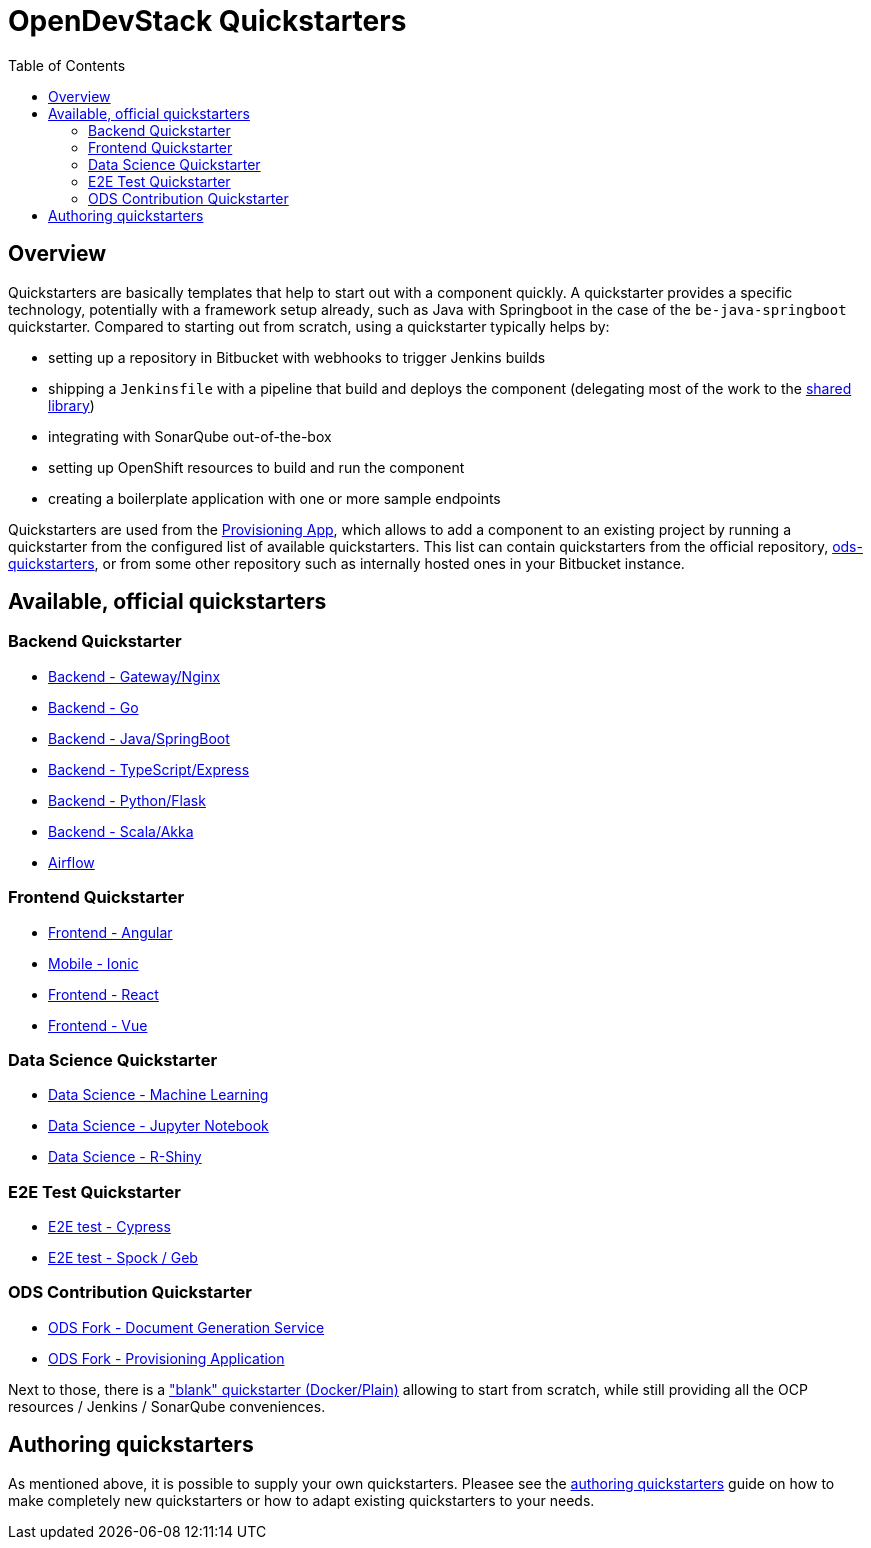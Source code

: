 :toc: macro

= OpenDevStack Quickstarters
:page-aliases: latest@ods-quickstarters:ROOT:index.adoc

toc::[]

== Overview

Quickstarters are basically templates that help to start out with a component quickly.
A quickstarter provides a specific technology, potentially with a framework setup already, such as Java with Springboot in the case of the `be-java-springboot` quickstarter. Compared to starting out from scratch, using a quickstarter typically helps by:

- setting up a repository in Bitbucket with webhooks to trigger Jenkins builds
- shipping a `Jenkinsfile` with a pipeline that build and deploys the component (delegating most of the work to the xref:jenkins-shared-library:component-pipeline.adoc[shared library])
- integrating with SonarQube out-of-the-box
- setting up OpenShift resources to build and run the component
- creating a boilerplate application with one or more sample endpoints

Quickstarters are used from the https://github.com/opendevstack/ods-provisioning-app[Provisioning App], which allows to add a component to an existing project by running a quickstarter from the configured list of available quickstarters. This list can contain quickstarters from the official repository, https://github.com/opendevstack/ods-quickstarters[ods-quickstarters], or from some other repository such as internally hosted ones in your Bitbucket instance.


== Available, official quickstarters

=== Backend Quickstarter

* xref::be-gateway-nginx.adoc[Backend - Gateway/Nginx]
* xref::be-golang-plain.adoc[Backend - Go]
* xref::be-java-springboot.adoc[Backend - Java/SpringBoot]
* xref::be-typescript-express.adoc[Backend - TypeScript/Express]
* xref::be-python-flask.adoc[Backend - Python/Flask]
* xref::be-scala-akka.adoc[Backend - Scala/Akka]
* xref::airflow-cluster.adoc[Airflow]

=== Frontend Quickstarter
* xref::fe-angular.adoc[Frontend - Angular]
* xref::fe-ionic.adoc[Mobile - Ionic]
* xref::fe-react.adoc[Frontend - React]
* xref::fe-vue.adoc[Frontend - Vue]

=== Data Science Quickstarter
* xref::ds-ml-service.adoc[Data Science - Machine Learning]
* xref::ds-jupyter-notebook.adoc[Data Science - Jupyter Notebook]
* xref::ds-rshiny.adoc[Data Science - R-Shiny]

=== E2E Test Quickstarter
* xref::e2e-cypress.adoc[E2E test - Cypress]
* xref::e2e-spock-geb.adoc[E2E test - Spock / Geb]

=== ODS Contribution Quickstarter
* xref::ods-document-gen-svc.adoc[ODS Fork - Document Generation Service]
* xref::ods-provisioning-app.adoc[ODS Fork - Provisioning Application]

Next to those, there is a xref::docker-plain.adoc["blank" quickstarter (Docker/Plain)] allowing to start from scratch, while still providing all the OCP resources / Jenkins / SonarQube conveniences.

== Authoring quickstarters

As mentioned above, it is possible to supply your own quickstarters. Pleasee see the xref:authoring-quickstarters.adoc[authoring quickstarters] guide on how to make completely new quickstarters or how to adapt existing quickstarters to your needs.

